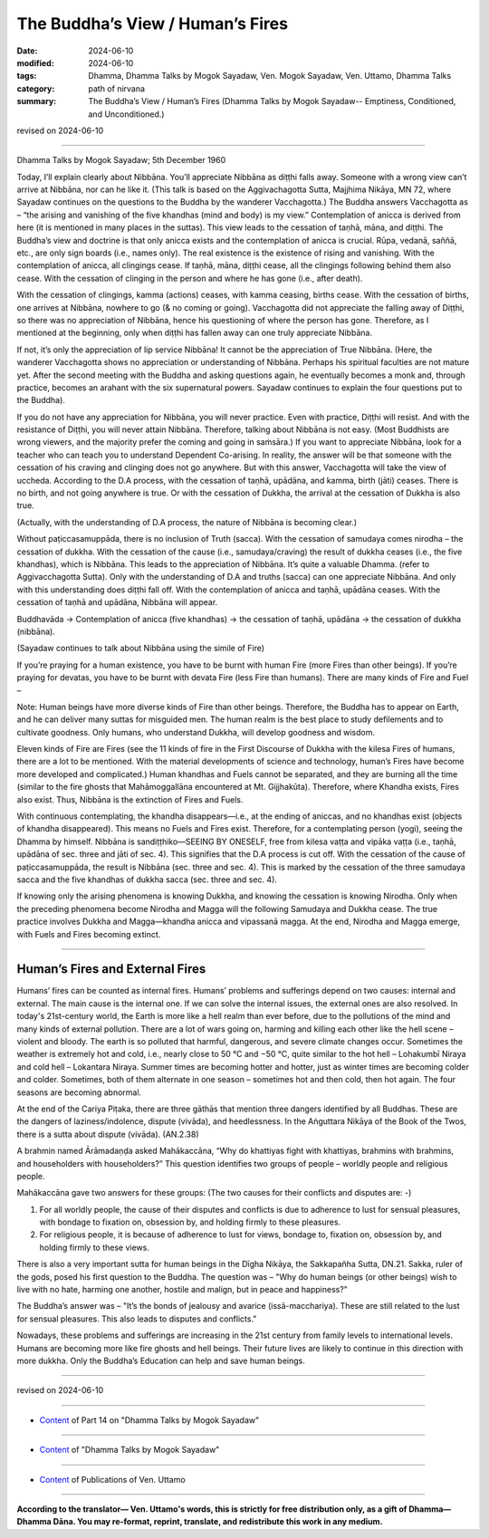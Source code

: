======================================
The Buddha’s View / Human’s Fires
======================================

:date: 2024-06-10
:modified: 2024-06-10
:tags: Dhamma, Dhamma Talks by Mogok Sayadaw, Ven. Mogok Sayadaw, Ven. Uttamo, Dhamma Talks
:category: path of nirvana
:summary: The Buddha’s View / Human’s Fires (Dhamma Talks by Mogok Sayadaw-- Emptiness, Conditioned, and Unconditioned.)

revised on 2024-06-10

------

Dhamma Talks by Mogok Sayadaw; 5th December 1960

Today, I’ll explain clearly about Nibbāna. You’ll appreciate Nibbāna as diṭṭhi falls away. Someone with a wrong view can’t arrive at Nibbāna, nor can he like it. (This talk is based on the Aggivachagotta Sutta, Majjhima Nikāya, MN 72, where Sayadaw continues on the questions to the Buddha by the wanderer Vacchagotta.) The Buddha answers Vacchagotta as – “the arising and vanishing of the five khandhas (mind and body) is my view.” Contemplation of anicca is derived from here (it is mentioned in many places in the suttas). This view leads to the cessation of taṇhā, māna, and diṭṭhi. The Buddha’s view and doctrine is that only anicca exists and the contemplation of anicca is crucial. Rūpa, vedanā, saññā, etc., are only sign boards (i.e., names only). The real existence is the existence of rising and vanishing. With the contemplation of anicca, all clingings cease. If taṇhā, māna, diṭṭhi cease, all the clingings following behind them also cease. With the cessation of clinging in the person and where he has gone (i.e., after death).

With the cessation of clingings, kamma (actions) ceases, with kamma ceasing, births cease. With the cessation of births, one arrives at Nibbāna, nowhere to go (& no coming or going). Vacchagotta did not appreciate the falling away of Diṭṭhi, so there was no appreciation of Nibbāna, hence his questioning of where the person has gone. Therefore, as I mentioned at the beginning, only when diṭṭhi has fallen away can one truly appreciate Nibbāna.

If not, it’s only the appreciation of lip service Nibbāna! It cannot be the appreciation of True Nibbāna. (Here, the wanderer Vacchagotta shows no appreciation or understanding of Nibbāna. Perhaps his spiritual faculties are not mature yet. After the second meeting with the Buddha and asking questions again, he eventually becomes a monk and, through practice, becomes an arahant with the six supernatural powers. Sayadaw continues to explain the four questions put to the Buddha).

If you do not have any appreciation for Nibbāna, you will never practice. Even with practice, Diṭṭhi will resist. And with the resistance of Diṭṭhi, you will never attain Nibbāna. Therefore, talking about Nibbāna is not easy. (Most Buddhists are wrong viewers, and the majority prefer the coming and going in saṁsāra.) If you want to appreciate Nibbāna, look for a teacher who can teach you to understand Dependent Co-arising. In reality, the answer will be that someone with the cessation of his craving and clinging does not go anywhere. But with this answer, Vacchagotta will take the view of uccheda. According to the D.A process, with the cessation of taṇhā, upādāna, and kamma, birth (jāti) ceases. There is no birth, and not going anywhere is true. Or with the cessation of Dukkha, the arrival at the cessation of Dukkha is also true. 

(Actually, with the understanding of D.A process, the nature of Nibbāna is becoming clear.)

Without paṭiccasamuppāda, there is no inclusion of Truth (sacca). With the cessation of samudaya comes nirodha – the cessation of dukkha. With the cessation of the cause (i.e., samudaya/craving) the result of dukkha ceases (i.e., the five khandhas), which is Nibbāna. This leads to the appreciation of Nibbāna. It’s quite a valuable Dhamma. (refer to Aggivacchagotta Sutta). Only with the understanding of D.A and truths (sacca) can one appreciate Nibbāna. And only with this understanding does diṭṭhi fall off. With the contemplation of anicca and taṇhā, upādāna ceases. With the cessation of taṇhā and upādāna, Nibbāna will appear.

Buddhavāda → Contemplation of anicca (five khandhas) → the cessation of taṇhā, upādāna → the cessation of dukkha (nibbāna). 

(Sayadaw continues to talk about Nibbāna using the simile of Fire) 

If you’re praying for a human existence, you have to be burnt with human Fire (more Fires than other beings). If you’re praying for devatas, you have to be burnt with devata Fire (less Fire than humans). There are many kinds of Fire and Fuel – 

Note: Human beings have more diverse kinds of Fire than other beings. Therefore, the Buddha has to appear on Earth, and he can deliver many suttas for misguided men. The human realm is the best place to study defilements and to cultivate goodness. Only humans, who understand Dukkha, will develop goodness and wisdom.

Eleven kinds of Fire are Fires (see the 11 kinds of fire in the First Discourse of Dukkha with the kilesa Fires of humans, there are a lot to be mentioned. With the material developments of science and technology, human’s Fires have become more developed and complicated.) Human khandhas and Fuels cannot be separated, and they are burning all the time (similar to the fire ghosts that Mahāmoggallāna encountered at Mt. Gijjhakūta). Therefore, where Khandha exists, Fires also exist. Thus, Nibbāna is the extinction of Fires and Fuels.

With continuous contemplating, the khandha disappears—i.e., at the ending of aniccas, and no khandhas exist (objects of khandha disappeared). This means no Fuels and Fires exist. Therefore, for a contemplating person (yogi), seeing the Dhamma by himself. Nibbāna is sandiṭṭhiko—SEEING BY ONESELF, free from kilesa vaṭṭa and vipāka vaṭṭa (i.e., taṇhā, upādāna of sec. three and jāti of sec. 4). This signifies that the D.A process is cut off. With the cessation of the cause of paṭiccasamuppāda, the result is Nibbāna (sec. three and sec. 4). This is marked by the cessation of the three samudaya sacca and the five khandhas of dukkha sacca (sec. three and sec. 4).

If knowing only the arising phenomena is knowing Dukkha, and knowing the cessation is knowing Nirodha. Only when the preceding phenomena become Nirodha and Magga will the following Samudaya and Dukkha cease. The true practice involves Dukkha and Magga—khandha anicca and vipassanā magga. At the end, Nirodha and Magga emerge, with Fuels and Fires becoming extinct.

-------

Human’s Fires and External Fires
~~~~~~~~~~~~~~~~~~~~~~~~~~~~~~~~~~~~~~

Humans’ fires can be counted as internal fires. Humans’ problems and sufferings depend on two causes: internal and external. The main cause is the internal one. If we can solve the internal issues, the external ones are also resolved. In today's 21st-century world, the Earth is more like a hell realm than ever before, due to the pollutions of the mind and many kinds of external pollution. There are a lot of wars going on, harming and killing each other like the hell scene – violent and bloody. The earth is so polluted that harmful, dangerous, and severe climate changes occur. Sometimes the weather is extremely hot and cold, i.e., nearly close to 50 °C and −50 °C, quite similar to the hot hell – Lohakumbī Niraya and cold hell – Lokantara Niraya. Summer times are becoming hotter and hotter, just as winter times are becoming colder and colder. Sometimes, both of them alternate in one season – sometimes hot and then cold, then hot again. The four seasons are becoming abnormal.

At the end of the Cariya Piṭaka, there are three gāthās that mention three dangers identified by all Buddhas. These are the dangers of laziness/indolence, dispute (vivāda), and heedlessness. In the Aṅguttara Nikāya of the Book of the Twos, there is a sutta about dispute (vivāda). (AN.2.38) 

A brahmin named Ārāmadaṇḍa asked Mahākaccāna, “Why do khattiyas fight with khattiyas, brahmins with brahmins, and householders with householders?” This question identifies two groups of people – worldly people and religious people. 

Mahākaccāna gave two answers for these groups: (The two causes for their conflicts and disputes are: -) 

1. For all worldly people, the cause of their disputes and conflicts is due to adherence to lust for sensual pleasures, with bondage to fixation on, obsession by, and holding firmly to these pleasures.

2. For religious people, it is because of adherence to lust for views, bondage to, fixation on, obsession by, and holding firmly to these views.

There is also a very important sutta for human beings in the Dīgha Nikāya, the Sakkapañha Sutta, DN.21. Sakka, ruler of the gods, posed his first question to the Buddha. The question was – "Why do human beings (or other beings) wish to live with no hate, harming one another, hostile and malign, but in peace and happiness?"

The Buddha’s answer was – "It’s the bonds of jealousy and avarice (issā-macchariya). These are still related to the lust for sensual pleasures. This also leads to disputes and conflicts." 

Nowadays, these problems and sufferings are increasing in the 21st century from family levels to international levels. Humans are becoming more like fire ghosts and hell beings. Their future lives are likely to continue in this direction with more dukkha. Only the Buddha’s Education can help and save human beings.

------

revised on 2024-06-10

------

- `Content <{filename}pt14-content-of-part14%zh.rst>`__ of Part 14 on "Dhamma Talks by Mogok Sayadaw"

------

- `Content <{filename}content-of-dhamma-talks-by-mogok-sayadaw%zh.rst>`__ of "Dhamma Talks by Mogok Sayadaw"

------

- `Content <{filename}../publication-of-ven-uttamo%zh.rst>`__ of Publications of Ven. Uttamo

------

**According to the translator— Ven. Uttamo's words, this is strictly for free distribution only, as a gift of Dhamma—Dhamma Dāna. You may re-format, reprint, translate, and redistribute this work in any medium.**

..
  2024-06-10 create rst, proofread by bhante Uttamo